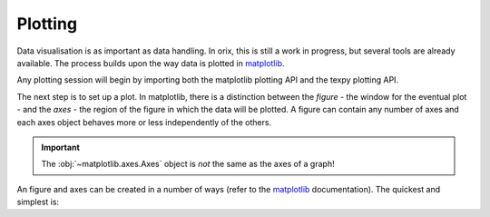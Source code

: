 Plotting
--------

Data visualisation is as important as data handling. In orix, this is still
a work in progress, but several tools are already available. The process builds
upon the way data is plotted in `matplotlib <https://matplotlib.org/>`_.

Any plotting session will begin by importing both the matplotlib plotting API
and the texpy plotting API.

.. ipython::

    In [1]: import matplotlib.pyplot as plt

    In [2]: import texpy.plot

    In [3]: %matplotlib qt5  # Setting the backend.


The next step is to set up a plot. In matplotlib, there is a distinction between
the *figure* - the window for the eventual plot - and the *axes* - the
region of the figure in which the data will be plotted. A figure can contain
any number of axes and each axes object behaves more or
less independently of the others.

.. important::

    The :obj:`~matplotlib.axes.Axes` object is *not* the same as the axes of
    a graph!

An figure and axes can be created in a number of ways (refer to the
`matplotlib <https://matplotlib.org/>`_ documentation). The quickest and
simplest is:

.. ipython::

    In [4]: ax = plt.figure().add_subplot(111)






